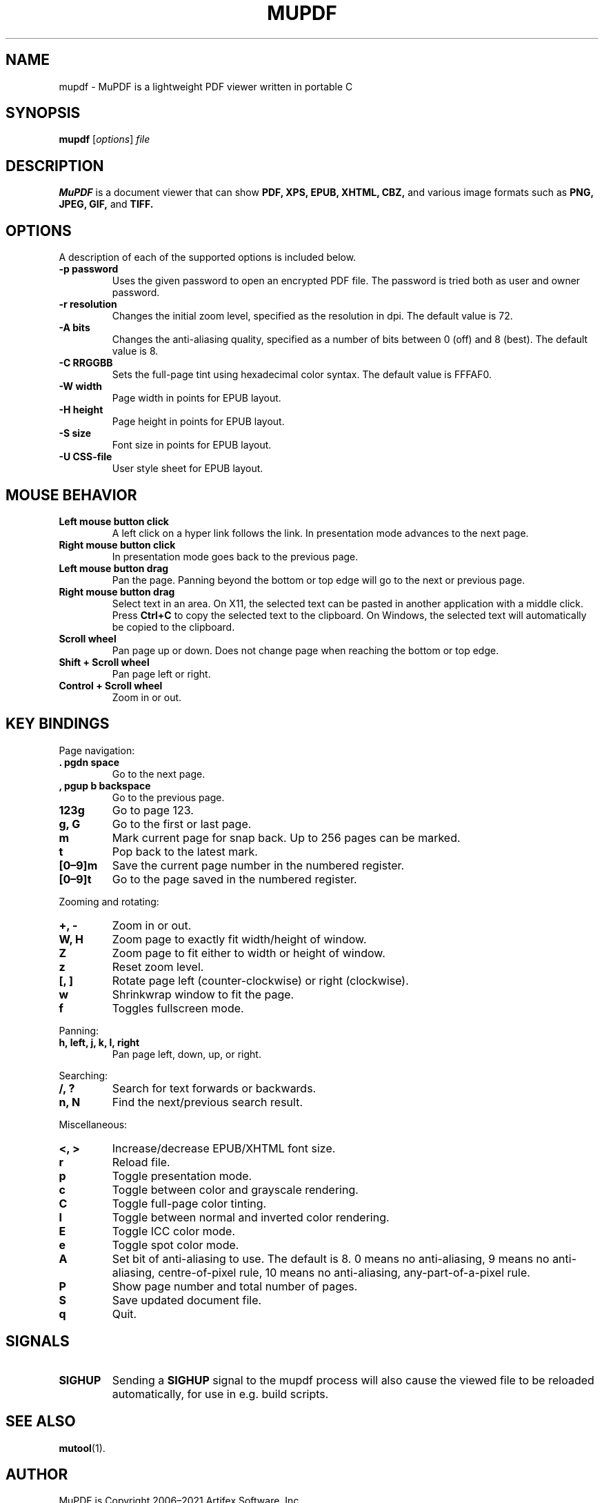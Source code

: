 .TH MUPDF 1 "Jan 12, 2021"
.\" Please adjust this date whenever revising the manpage.
.\" no hyphenation
.nh
.\" adjust left
.ad l

.SH NAME
mupdf \- MuPDF is a lightweight PDF viewer written in portable C

.SH SYNOPSIS
.B mupdf
.RI [ options ] " file"

.SH DESCRIPTION
.B MuPDF
is a document viewer that can show
.B PDF,
.B XPS,
.B EPUB,
.B XHTML,
.B CBZ,
and various image formats such as
.B PNG,
.B JPEG,
.B GIF,
and
.B TIFF.

.SH OPTIONS
A description of each of the supported options is included below.

.TP
.B \-p password
Uses the given password to open an encrypted PDF file.
The password is tried both as user and owner password.
.TP
.B \-r resolution
Changes the initial zoom level, specified as the resolution in dpi.
The default value is 72.
.TP
.B \-A bits
Changes the anti-aliasing quality, specified as a number of bits between 0
(off) and 8 (best).
The default value is 8.
.TP
.B \-C RRGGBB
Sets the full-page tint using hexadecimal color syntax.
The default value is FFFAF0.
.TP
.B \-W width
Page width in points for EPUB layout.
.TP
.B \-H height
Page height in points for EPUB layout.
.TP
.B \-S size
Font size in points for EPUB layout.
.TP
.B \-U CSS-file
User style sheet for EPUB layout.

.SH MOUSE BEHAVIOR

.TP
.B Left mouse button click
A left click on a hyper link follows the link.
In presentation mode advances to the next page.
.TP
.B Right mouse button click
In presentation mode goes back to the previous page.
.TP
.B Left mouse button drag
Pan the page.
Panning beyond the bottom or top
edge will go to the next or previous page.
.TP
.B Right mouse button drag
Select text in an area.
On X11, the selected text
can be pasted in another application with a middle click.
Press
.B Ctrl+C
to copy the selected text to the clipboard.
On Windows, the selected text will automatically be copied
to the clipboard.
.TP
.B Scroll wheel
Pan page up or down.
Does not change page when reaching the bottom or top edge.
.TP
.B Shift + Scroll wheel
Pan page left or right.
.TP
.B Control + Scroll wheel
Zoom in or out.

.SH KEY BINDINGS

.PP
Page navigation:
.TP
.B . pgdn space
Go to the next page.
.TP
.B , pgup b backspace
Go to the previous page.
.TP
.B 123g
Go to page 123.
.TP
.B g, G
Go to the first or last page.
.TP
.B m
Mark current page for snap back.
Up to 256 pages can be marked.
.TP
.B t
Pop back to the latest mark.
.TP
.B [0\(en9]m
Save the current page number in the numbered register.
.TP
.B [0\(en9]t
Go to the page saved in the numbered register.

.PP
Zooming and rotating:
.TP
.B +, \-
Zoom in or out.
.TP
.B W, H
Zoom page to exactly fit width/height of window.
.TP
.B Z
Zoom page to fit either to width or height of window.
.TP
.B z
Reset zoom level.
.TP
.B [, ]
Rotate page left (counter-clockwise) or right (clockwise).
.TP
.B w
Shrinkwrap window to fit the page.
.TP
.B f
Toggles fullscreen mode.

.PP
Panning:
.TP
.B h, left, j, k, l, right
Pan page left, down, up, or right.

.PP
Searching:
.TP
.B /, ?
Search for text forwards or backwards.
.TP
.B n, N
Find the next/previous search result.

.PP
Miscellaneous:
.TP
.B <, >
Increase/decrease EPUB/XHTML font size.
.TP
.B r
Reload file.
.TP
.B p
Toggle presentation mode.
.TP
.B c
Toggle between color and grayscale rendering.
.TP
.B C
Toggle full-page color tinting.
.TP
.B I
Toggle between normal and inverted color rendering.
.TP
.B E
Toggle ICC color mode.
.TP
.B e
Toggle spot color mode.
.TP
.B A
Set bit of anti-aliasing to use. The default is 8.
0 means no anti-aliasing,
9 means no anti-aliasing, centre-of-pixel rule,
10 means no anti-aliasing, any-part-of-a-pixel rule.
.TP
.B P
Show page number and total number of pages.
.TP
.B S
Save updated document file.
.TP
.B q
Quit.

.SH SIGNALS

.TP
.B SIGHUP
Sending a \fBSIGHUP\fR signal to the mupdf process will also cause the viewed
file to be reloaded automatically, for use in e.g.\& build scripts.

.SH SEE ALSO
.BR mutool (1).

.SH AUTHOR
MuPDF is Copyright 2006\(en2021 Artifex Software, Inc.
